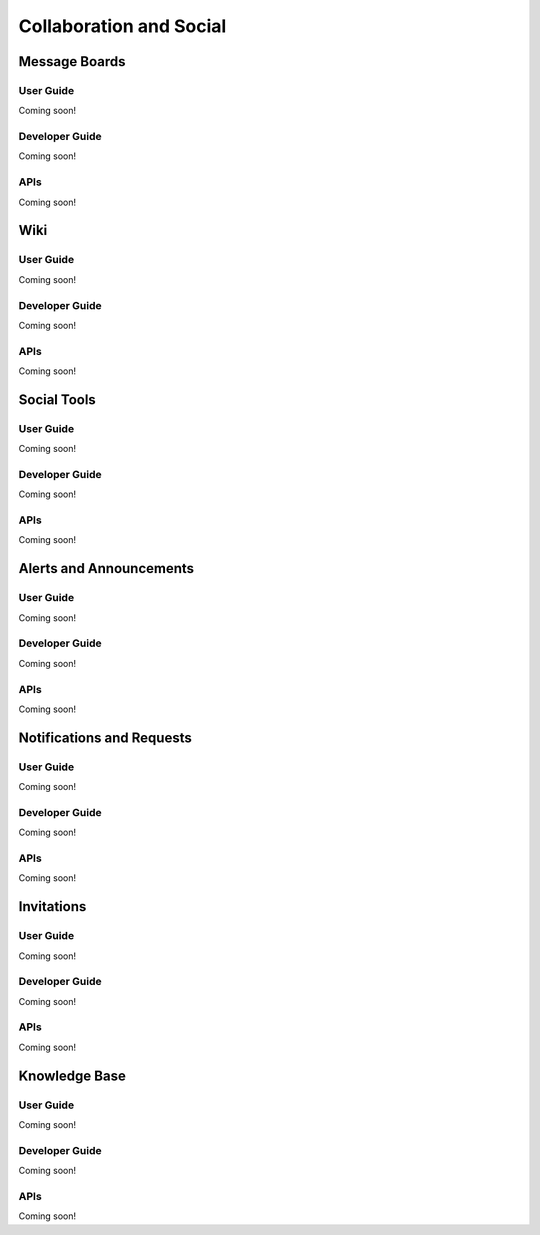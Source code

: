 Collaboration and Social
========================

Message Boards
--------------

User Guide
~~~~~~~~~~
Coming soon!

Developer Guide
~~~~~~~~~~~~~~~
Coming soon!

APIs
~~~~
Coming soon!

Wiki
----

User Guide
~~~~~~~~~~
Coming soon!

Developer Guide
~~~~~~~~~~~~~~~
Coming soon!

APIs
~~~~
Coming soon!

Social Tools
------------

User Guide
~~~~~~~~~~
Coming soon!

Developer Guide
~~~~~~~~~~~~~~~
Coming soon!

APIs
~~~~
Coming soon!

Alerts and Announcements
------------------------

User Guide
~~~~~~~~~~
Coming soon!

Developer Guide
~~~~~~~~~~~~~~~
Coming soon!

APIs
~~~~
Coming soon!

Notifications and Requests
--------------------------

User Guide
~~~~~~~~~~
Coming soon!

Developer Guide
~~~~~~~~~~~~~~~
Coming soon!

APIs
~~~~
Coming soon!

Invitations
-----------

User Guide
~~~~~~~~~~
Coming soon!

Developer Guide
~~~~~~~~~~~~~~~
Coming soon!

APIs
~~~~
Coming soon!

Knowledge Base
--------------

User Guide
~~~~~~~~~~
Coming soon!

Developer Guide
~~~~~~~~~~~~~~~
Coming soon!

APIs
~~~~
Coming soon!